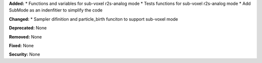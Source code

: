 **Added:** 
* Functions and variables for sub-voxel r2s-analog mode
* Tests functions for sub-voxel r2s-analog mode
* Add SubMode as an indenfitier to simplify the code

**Changed:** 
* Sampler difinition and particle_birth funciton to support sub-voxel mode

**Deprecated:** None

**Removed:** None

**Fixed:** None

**Security:** None
